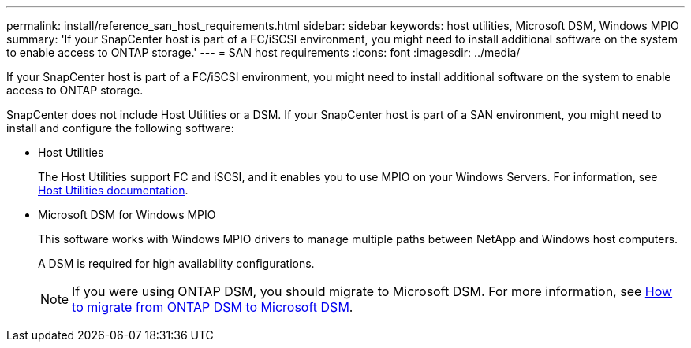 ---
permalink: install/reference_san_host_requirements.html
sidebar: sidebar
keywords: host utilities, Microsoft DSM, Windows MPIO
summary: 'If your SnapCenter host is part of a FC/iSCSI environment, you might need to install additional software on the system to enable access to ONTAP storage.'
---
= SAN host requirements
:icons: font
:imagesdir: ../media/

[.lead]
If your SnapCenter host is part of a FC/iSCSI environment, you might need to install additional software on the system to enable access to ONTAP storage.

SnapCenter does not include Host Utilities or a DSM. If your SnapCenter host is part of a SAN environment, you might need to install and configure the following software:

* Host Utilities
+
The Host Utilities support FC and iSCSI, and it enables you to use MPIO on your Windows Servers.
For information, see https://docs.netapp.com/us-en/ontap-sanhost/[Host Utilities documentation^].

* Microsoft DSM for Windows MPIO
+
This software works with Windows MPIO drivers to manage multiple paths between NetApp and Windows host computers.
+
A DSM is required for high availability configurations.
+
NOTE: If you were using ONTAP DSM, you should migrate to Microsoft DSM. For more information, see https://kb.netapp.com/Advice_and_Troubleshooting/Data_Storage_Software/Data_ONTAP_DSM_for_Windows_MPIO/How_to_migrate_from_Data_ONTAP_DSM_4.1p1_to_Microsoft_native_DSM[How to migrate from ONTAP DSM to Microsoft DSM^].
